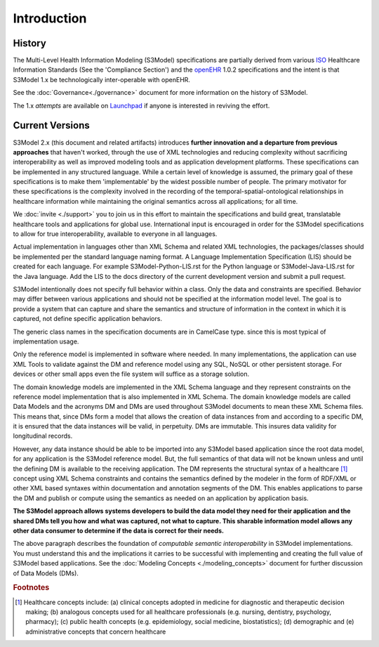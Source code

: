 ============
Introduction
============

History
-------

The Multi-Level Health Information Modeling (S3Model) specifications are partially derived from various `ISO <http://www.iso.org/iso/home.html>`_ Healthcare Information Standards (See the 'Compliance Section') and the `openEHR <http://www.openehr.org/>`_ 1.0.2 specifications and the intent is that S3Model 1.x be technologically inter-operable with openEHR.

See the :doc:`Governance<./governance>` document for more information on the history of S3Model.

The 1.x *attempts* are available on `Launchpad <http://launchpad.net/S3Model-specs>`_ if anyone is interested in reviving the effort.

Current Versions
----------------

S3Model 2.x (this document and related artifacts) introduces **further innovation and a departure from previous approaches** that haven't worked, through the use of XML technologies and reducing complexity without sacrificing interoperability as well as improved modeling tools and as application development platforms. These specifications can be implemented in any structured language.
While a certain level of knowledge is assumed, the primary goal of these specifications is to make them 'implementable' by the widest possible number of people. The primary motivator for these specifications is the complexity involved in the recording of the temporal-spatial-ontological relationships in healthcare information while maintaining the original semantics across all applications; for all time.

We :doc:`invite <./support>` you to join us in this effort to maintain the specifications and build great, translatable healthcare tools and applications for global use.
International input is encouraged in order for the S3Model specifications to allow for true interoperability, available to everyone in all languages.

Actual implementation in languages other than XML Schema and related XML technologies, the packages/classes should be implemented per the standard language naming format. A Language Implementation Specification (LIS) should be created for each language. For example S3Model-Python-LIS.rst for the Python language or S3Model-Java-LIS.rst for the Java language. Add the LIS to the docs directory of the current development version and submit a pull request.

S3Model intentionally does not specify full behavior within a class. Only the data and constraints are specified. Behavior may differ between various applications and should not be specified at the information model level. The goal is to provide a system that can capture and share the semantics and structure of information in the context in which it is captured, not define specific application behaviors.

The generic class names in the specification documents are in CamelCase type. since this is most typical of implementation usage.

Only the reference model is implemented in software where needed. In many implementations, the application can use XML Tools to validate against the DM and reference model using any SQL, NoSQL or other persistent storage. For devices or other small apps even the file system will suffice as a storage solution.

The domain knowledge models are implemented in the XML Schema language and they represent constraints on the reference model implementation that is also implemented in XML Schema.
The domain knowledge models are called Data Models and the acronyms DM and DMs are used throughout S3Model documents to mean these XML Schema files. This means that, since DMs form a model that allows the creation of data instances from and according to a specific DM, it is ensured that the data instances will be valid, in perpetuity. DMs are immutable. This insures data validity for longitudinal records.

However, any data instance should be able to be imported into any S3Model based application since the root data model, for any application is the S3Model reference model. But, the full semantics of that data will not be known unless and until the defining DM is available to the receiving application. The DM represents the structural syntax of a healthcare [#f1]_ concept using XML Schema constraints and contains the semantics defined by the modeler in the form of RDF/XML or other XML based syntaxes within documentation and annotation segments of the DM. This enables applications to parse the DM and publish or compute using the semantics as needed on an application by application basis.

**The S3Model approach allows systems developers to build the data model they need for their application and the shared DMs tell you how and what was captured, not what to capture.
This sharable information model allows any other data consumer to determine if the data is correct for their needs.**

The above paragraph describes the foundation of *computable semantic interoperability* in S3Model implementations. You must understand this and the implications it carries to be successful with implementing and creating the full value of S3Model based applications. See the :doc:`Modeling Concepts <./modeling_concepts>` document for further discussion of Data Models (DMs).

.. rubric:: Footnotes

.. [#f1] Healthcare concepts include: (a) clinical concepts adopted in medicine for diagnostic and therapeutic decision making; (b) analogous concepts used for all healthcare professionals (e.g. nursing, dentistry, psychology, pharmacy); (c) public health concepts (e.g. epidemiology, social medicine, biostatistics); (d) demographic and (e) administrative concepts that concern healthcare
